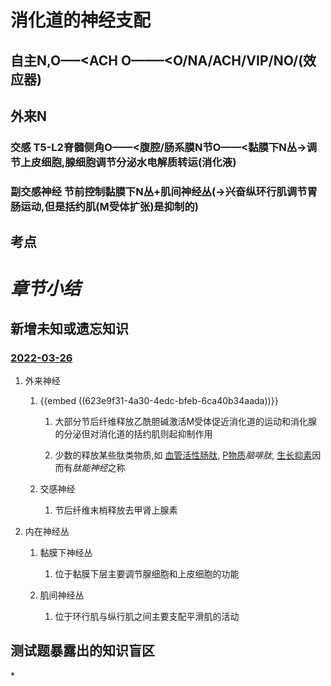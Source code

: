 :PROPERTIES:
:ID: 44DF0198-5C3F-44C7-B9E6-02997FEBC60F
:END:

* 消化道的神经支配
** 自主N,O-----<ACH O--------<O/NA/ACH/VIP/NO/(效应器)
** 外来N
*** [[../assets/image_1643712442757_0.png]]
*** 交感 T5-L2脊髓侧角O------<腹腔/肠系膜N节O------<黏膜下N丛→调节上皮细胞,腺细胞调节分泌水电解质转运(消化液)
*** 副交感神经 节前控制黏膜下N丛+肌间神经丛(→兴奋纵环行肌调节胃肠运动,但是括约肌(M受体扩张)是抑制的)
** 考点
*** [[../assets/image_1643713789990_0.png]]
* [[章节小结]] 
:PROPERTIES:
:END:
** 新增未知或遗忘知识
*** [[file:../journals/2022_03_26.org][2022-03-26]]
**** 外来神经
***** {{embed ((623e9f31-4a30-4edc-bfeb-6ca40b34aada))}}
****** 大部分节后纤维释放乙酰胆碱激活M受体促近消化道的运动和消化腺的分泌但对消化道的括约肌则起抑制作用
****** 少数的释放某些肽类物质,如 [[file:../../../../../../pages/血管活性肠肽.org][血管活性肠肽]], [[file:./P物质.org][P物质]][[脑啡肽]], [[file:./生长抑素.org][生长抑素]]因而有[[肽能神经]]之称
***** 交感神经
****** 节后纤维末梢释放去甲肾上腺素
**** 内在神经丛
***** 黏膜下神经丛
****** 位于黏膜下层主要调节腺细胞和上皮细胞的功能
***** 肌间神经丛
****** 位于环行肌与纵行肌之间主要支配平滑肌的活动
** 测试题暴露出的知识盲区
*